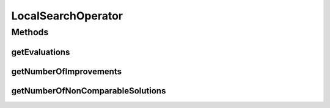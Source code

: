LocalSearchOperator
===================

.. java:package:: org.uma.jmetal.operator
   :noindex:

.. java:type:: public interface LocalSearchOperator<Source> extends Operator<Source, Source>

   Interface representing a local search operator Created by cbarba on 5/3/15.

Methods
-------
getEvaluations
^^^^^^^^^^^^^^

.. java:method::  int getEvaluations()
   :outertype: LocalSearchOperator

getNumberOfImprovements
^^^^^^^^^^^^^^^^^^^^^^^

.. java:method::  int getNumberOfImprovements()
   :outertype: LocalSearchOperator

getNumberOfNonComparableSolutions
^^^^^^^^^^^^^^^^^^^^^^^^^^^^^^^^^

.. java:method::  int getNumberOfNonComparableSolutions()
   :outertype: LocalSearchOperator

